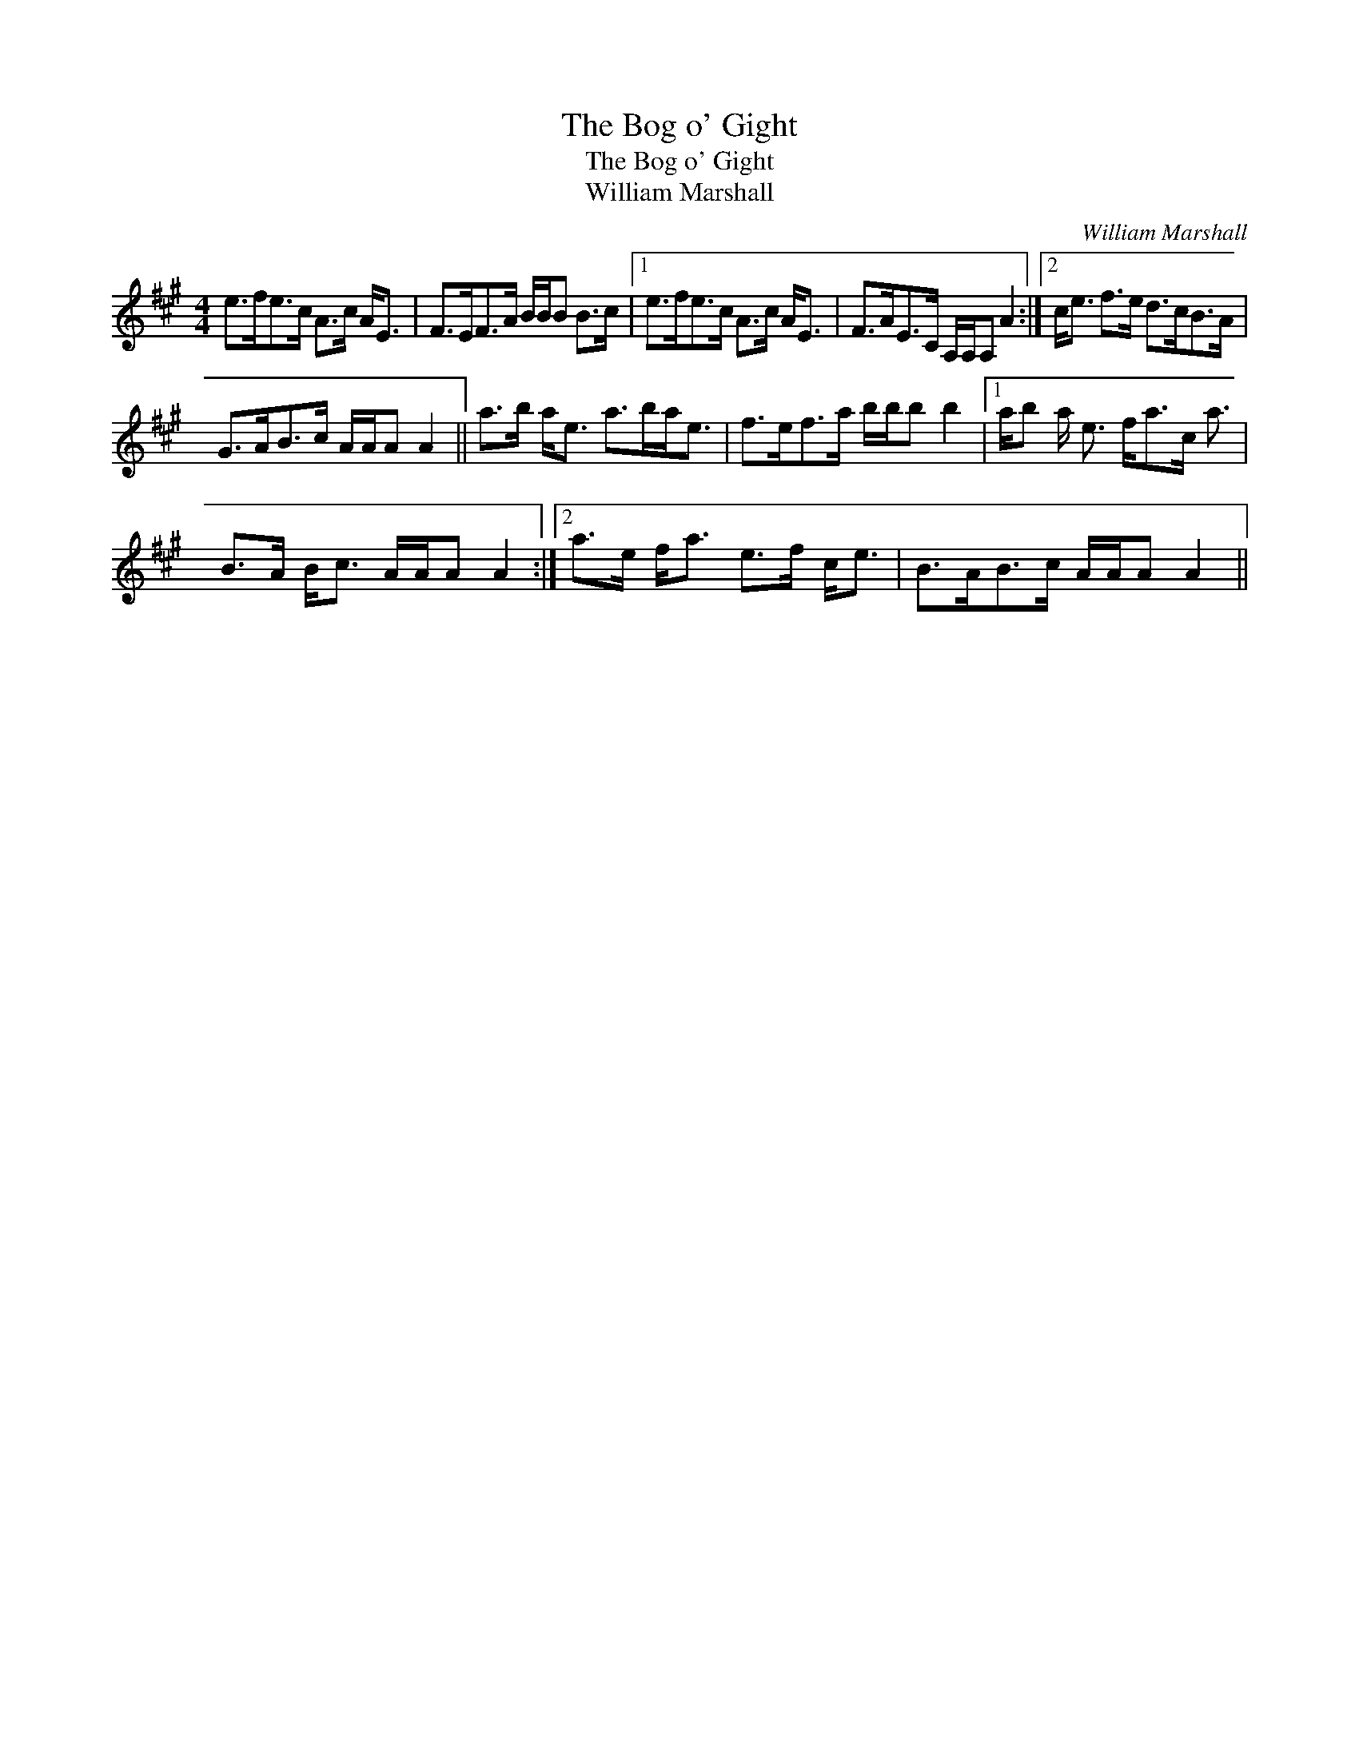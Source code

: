 X:1
T:Bog o' Gight, The
T:Bog o' Gight, The
T:William Marshall
C:William Marshall
L:1/8
M:4/4
K:A
V:1 treble 
V:1
 e>fe>c A>c A<E | F>EF>A B/B/B B>c |1 e>fe>c A>c A<E | F>AE>C A,/A,/A, A2 :|2 c<e f>e d>cB>A | %5
 G>AB>c A/A/A A2 || a>b a<e a>ba<e | f>ef>a b/b/b b2 |1 a/b a/ e3/2 f<ac/ a3/2 | %9
 B>A B<c A/A/A A2 :|2 a>e f<a e>f c<e | B>AB>c A/A/A A2 || %12

